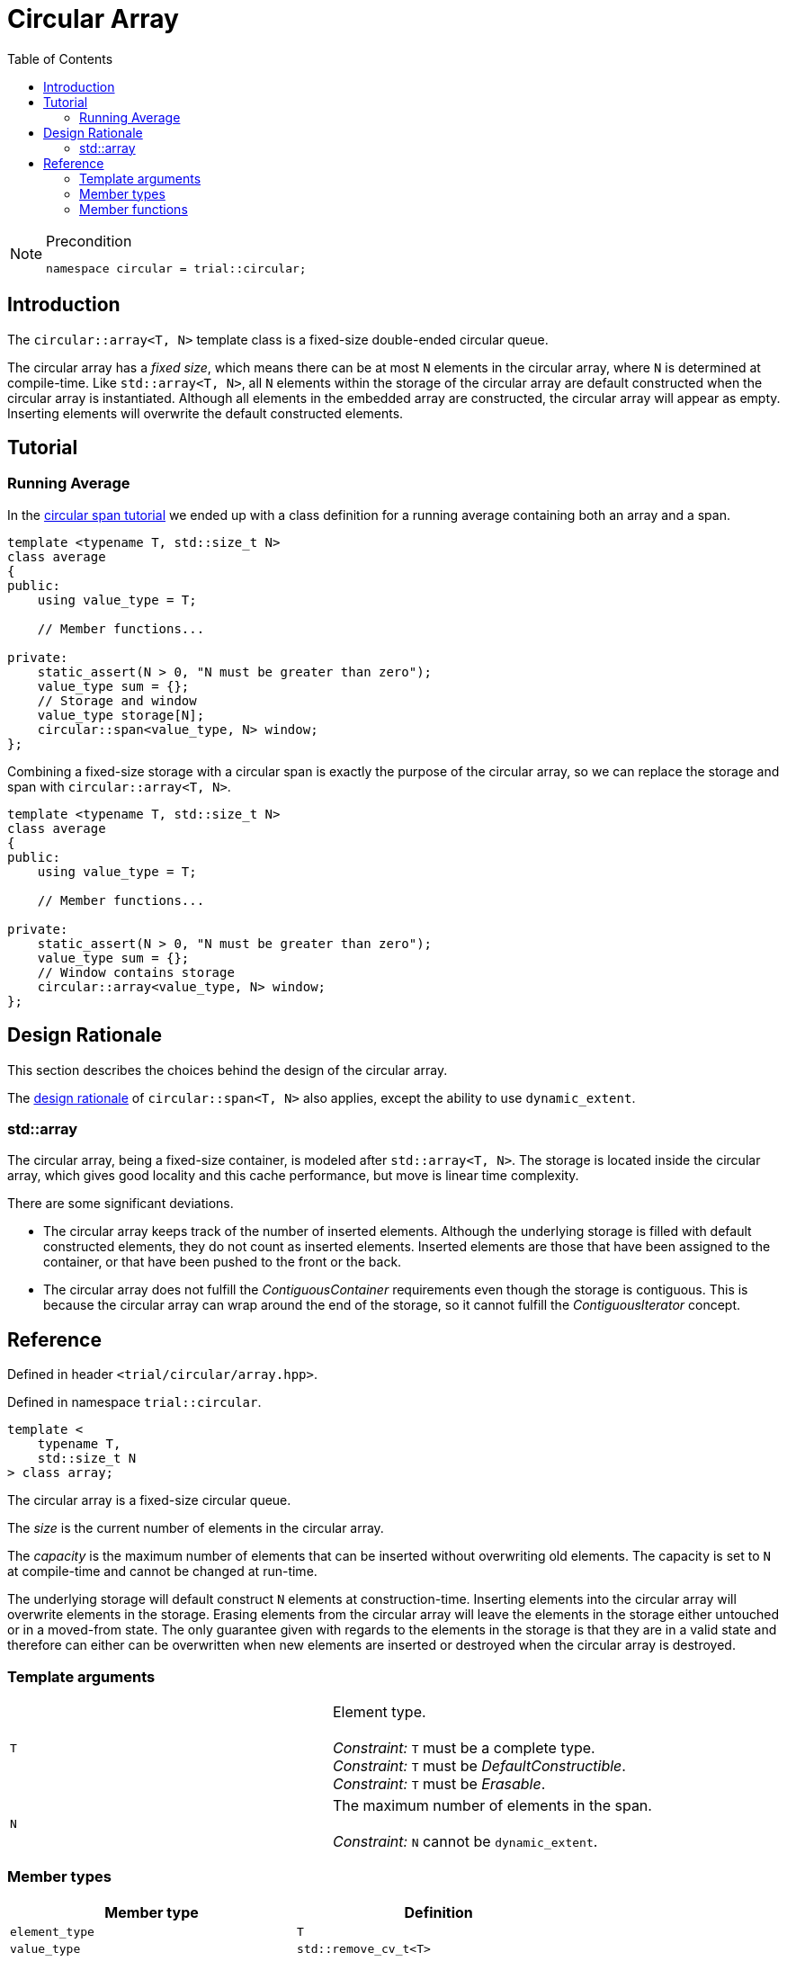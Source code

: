 :doctype: book
:toc: left
:toclevels: 2
:source-highlighter: pygments
:source-language: C++
:prewrap!:
:pygments-style: vs
:icons: font

= Circular Array

[NOTE]
.Precondition
====
[source,c++]
----
namespace circular = trial::circular;
----
====

== Introduction

The `circular::array<T, N>` template class is a fixed-size double-ended circular queue.

The circular array has a _fixed size_, which means there can be at most `N` elements
in the circular array, where `N` is determined at compile-time. Like `std::array<T, N>`,
all `N` elements within the storage of the circular array are default constructed
when the circular array is instantiated.
Although all elements in the embedded array are constructed, the circular array
will appear as empty. Inserting elements will overwrite the default constructed
elements.

== Tutorial

=== Running Average

In the <<span.adoc#span-tutorial,circular span tutorial>> we ended up with a class
definition for a running average containing both an array and a span.
[source,c++,numbered]
----
template <typename T, std::size_t N>
class average
{
public:
    using value_type = T; 

    // Member functions...

private:
    static_assert(N > 0, "N must be greater than zero");
    value_type sum = {};
    // Storage and window
    value_type storage[N];
    circular::span<value_type, N> window;
};
----
Combining a fixed-size storage with a circular span is exactly the purpose of
the circular array, so we can replace the storage and span with
`circular::array<T, N>`.
[source,c++,numbered]
----
template <typename T, std::size_t N>
class average
{
public:
    using value_type = T; 

    // Member functions...

private:
    static_assert(N > 0, "N must be greater than zero");
    value_type sum = {};
    // Window contains storage
    circular::array<value_type, N> window;
};
----

== Design Rationale

This section describes the choices behind the design of the circular array.

The <<span.adoc#span-rationale,design rationale>> of `circular::span<T, N>` also applies,
except the ability to use `dynamic_extent`.

=== std::array

The circular array, being a fixed-size container, is modeled after `std::array<T, N>`.
The storage is located inside the circular array, which gives good locality and this
cache performance, but move is linear time complexity.

There are some significant deviations.

 - The circular array keeps track of the number of inserted elements. Although
   the underlying storage is filled with default constructed elements, they do
   not count as inserted elements. Inserted elements are those that have been
   assigned to the container, or that have been pushed to the front or the back.
 - The circular array does not fulfill the _ContiguousContainer_ requirements
   even though the storage is contiguous. This is because the circular array
   can wrap around the end of the storage, so it cannot fulfill the
   _ContiguousIterator_ concept.

== Reference

Defined in header `<trial/circular/array.hpp>`.

Defined in namespace `trial::circular`.
[source,c++]
----
template <
    typename T,
    std::size_t N
> class array;
----

The circular array is a fixed-size circular queue.

The _size_ is the current number of elements in the circular array.

The _capacity_ is the maximum number of elements that can be inserted without
overwriting old elements.
The capacity is set to `N` at compile-time and cannot be changed at run-time.

The underlying storage will default construct `N` elements at construction-time.
Inserting elements into the circular array will overwrite elements in the
storage. Erasing elements from the circular array will leave the elements
in the storage either untouched or in a moved-from state. The only guarantee
given with regards to the elements in the storage is that they are in a
valid state and therefore can either can be overwritten when new elements
are inserted or destroyed when the circular array is destroyed.

=== Template arguments

[frame="topbot",grid="rows",stripes=none]
|===
| `T` | Element type.
 +
 +
 _Constraint:_ `T` must be a complete type.
 +
 _Constraint:_ `T` must be _DefaultConstructible_.
 +
 _Constraint:_ `T` must be _Erasable_.
| `N` | The maximum number of elements in the span.
 +
 +
 _Constraint:_ `N` cannot be `dynamic_extent`.
|===

=== Member types

[%header,frame="topbot",grid="rows",stripes=none]
|===
| Member type | Definition
| `element_type` | `T`
| `value_type` | `std::remove_cv_t<T>`
| `size_type` | `std::size_t`
| `reference` | `element_type&`
| `const_reference` | `const element_type&`
| `iterator` | _BidirectionalIterator_ with `value_type`
| `const_iterator` | _BidirectionalIterator_ with `const value_type`
| `reverse_iterator` | `std::reverse_iterator<iterator>`
| `const_reverse_iterator` | `std::reverse_iterator<const_iterator>`
| `const_segment` | _BidirectionalRange_ with `const value_type`
|===

=== Member functions

[%header,frame="topbot",grid="rows",stripes=none]
|===
| Member function | Description
| `constexpr array() noexcept` | Creates an empty circular array.
 +
 +
 The `N` elements of the underlying storage are default constructed.
 +
 +
 _Ensures:_ `capacity() == N`
 +
 _Ensures:_ `size() == 0`
| `constexpr array(const array<T, N>& other) noexcept(_see Remarks_)` | Creates a circular array by copying.
 +
 +
 _Constraint:_ `T` must be _CopyConstructible_.
 +
 +
 _Ensures:_ `capacity() == other.capacity()`
 +
 _Ensures:_ `size() == other.size()`
 +
 +
 _Remarks:_ `noexcept` if `value_type` is nothrow _CopyConstructible_.
| `constexpr array(array<T, N>&& other) noexcept(_see Remarks_)` | Creates a circular array by moving.
 +
 +
 _Constraint:_ `T` must be _MoveConstructible_.
 +
 +
 _Ensures:_ `capacity() == other.capacity()`
 +
 _Ensures:_ `size() == other.size()`
 +
 +
 _Remarks:_ `noexcept` if `value_type` is nothrow _MoveConstructible_.
| `template <typename... Args>
 +
 constexpr array(value_type, Args&&...) noexcept(_see Remarks_)` | Creates a circular array with elements from input.
 +
 +
 This constructor emulates aggregate initialization.
 +
 +
 _Ensures:_ `capacity() == N`
 +
 _Ensures:_ `size() == std::min(input.size(), N)`
 +
 +
 _Remarks:_ `noexcept` if `value_type` is nothrow _MoveAssignable_. 
| `constexpr{wj}footnote:constexpr11[Not constexpr in pass:[C++11].] array& operator=(const array<T, N>& other) noexcept(_see Remarks_)` | Recreates circular array by copying.
 +
 +
 _Constraint:_ `T` must be _CopyAssignable_.
 +
 +
 _Ensures:_ `capacity() == other.capacity()`
 +
 _Ensures:_ `size() == other.size()`
 +
 +
 _Remarks:_ `noexcept` if `value_type` is nothrow _CopyAssignable_.
| `constexpr{wj}footnote:constexpr11[] array& operator=(array&& other) noexcept(_see Remarks_)` | Recreates circular array by moving.
 +
 +
 All elements are inserted, but if `input.size() > N` then only the last `N` input
 elements will remain in the circular array.
 +
 +
 _Ensures:_ `capacity() == other.capacity()`
 +
 _Ensures:_ `size() == other.size()`
 +
 +
 _Remarks:_ `noexcept` if `value_type` is nothrow _MoveAssignable_.
| `constexpr{wj}footnote:constexpr11[] array& operator=(std::initializer_list<value_type> input) noexcept(_see Remarks_)` | Recreates circular array with elements from initializer list.
 +
 +
 All elements are inserted, but if `input.size() > N` then only the last `N` input
 elements will remain in the circular array.
 +
 +
 _Ensures:_ `capacity() == N`
 +
 _Ensures:_ `size() == std::min(input.size(), N)`
 +
 +
 _Remarks:_ `noexcept` if `value_type` is nothrow _MoveAssignable_. 
| `constexpr bool empty() const noexcept` | Checks if circular array is empty.
 +
 +
 Empty means that `size() == 0`.
| `constexpr bool full() const noexcept` | Checks if circular array is full.
 +
 +
 Full means that `size() == capacity()`.
| `constexpr size_type capacity() const noexcept` | Returns the maximum possible number of elements in the circular array.
| `constexpr size_type size() const noexcept` | Returns the number of elements in the circular array.
| `constexpr size_type max_size() const noexcept` | Returns the maximum possible number of elements in the circular array.
| `constexpr{wj}footnote:constexpr11[] reference front() noexcept` | Returns a reference to the first element in the circular array.
 +
 +
 _Expects:_ `size() > 0`
| `constexpr const_reference front() const noexcept` | Returns a constant reference to the first element in the circular array.
 +
 +
 _Expects:_ `size() > 0`
| `constexpr{wj}footnote:constexpr11[] reference back() noexcept` | Returns a reference to the last element in the circular array.
 +
 +
 _Expects:_ `size() > 0`
| `constexpr const_reference back() const noexcept` | Returns a constant reference to the last element in the circular array.
 +
 +
 _Expects:_ `size() > 0`
| `constexpr const_segment front_segment() const noexcept` | Returns a range of the first contiguous segment of the circular array.
 +
 +
 The front segment covers all elements from the beginning of the circular array until the end of the
 underlying storage if the circular array crosses the end of the storage; otherwise until the end of
 the circular array.
 +
 +
 An empty segment is returned if the circular array is empty.
 +
 +
 _Expects:_ `capacity() > 0`
| `constexpr const_segment back_segment() const noexcept` | Returns a range of the last contiguous segment of the circular array.
 +
 +
 The back segment covers the remaining elements not covered by the front segment.
 +
 +
 An empty segment is returned if the circular array is empty or does not cross the end of the
 underlying storage. Otherwise, the back segment starts at the beginning of the underlying
 storage and ends at the end of the circular array.
 +
 +
 _Expects:_ `capacity() > 0`
| `constexpr{wj}footnote:constexpr11[] reference operator[](size_type position) noexcept` | Returns a reference to the element at the given position in the circular array.
 +
 +
 _Expects:_ `position < size()`
| `constexpr const_reference operator[](size_type positon) const noexcept` | Returns a reference to the element at the given position in the circular array.
 +
 +
 _Expects:_ `position < size()`
| `constexpr{wj}footnote:constexpr11[] void clear() noexcept` | Clears the circular array.
 +
 +
 The elements in the underlying storage are not destroyed.
 +
 +
 _Ensures:_ `capacity() == N`
 +
 _Ensures:_ `size() == 0`
| `template <typename InputIterator>
 +
 constexpr{wj}footnote:constexpr11[] void assign(InputIterator first, InputIterator last) noexcept(_see Remarks_)` | Replaces the circular array with elements from iterator range.
 +
 +
 _Ensures:_ `size() == std::min(std::distance(first, last), capacity())`
 +
 +
 _Remarks:_ `noexcept` if `value_type` is nothrow _CopyAssignable_.
| `constexpr{wj}footnote:constexpr11[] void assign(std::initializer_list<value_type> input) noexcept(_see Remarks_)` | Replaces the circular array with elements from initializer list.
 +
 +
 _Ensures:_ `size() == std::min(input.size(), capacity())`
 +
 +
 _Remarks:_ `noexcept` if `value_type` is nothrow _MoveAssignable_.
| `constexpr{wj}footnote:constexpr11[] void push_front(value_type) noexcept(_see Remarks_)` | Inserts an element at the beginning of the circular array.
 +
 +
 If the circular array is full, then the element at the end of the circular array is silently erased to make room for the new element.
 +
 +
 _Expects:_ `capacity() > 0`
 +
 +
 _Ensures:_ `size() \<= capacity()`
 +
 +
 _Remarks:_ `noexcept` if `value_type` is nothrow _MoveAssignable_.
| `template <typename InputIterator>
 +
 constexpr{wj}footnote:constexpr11[] void push_front(InputIterator first, InputIterator last) noexcept(_see Remarks_)` | Inserts elements from iterator range at the beginning of the circular array.
 +
 +
 _Constraint:_ `value_type` must be _CopyAssignable_.
 +
 +
 _Expects:_ `capacity() > 0`
 +
 +
 _Remarks:_ `noexcept` if `value_type` is nothrow _CopyAssignable_.
| `constexpr{wj}footnote:constexpr11[] void push_back(value_type) noexcept(_see Remarks_)` | Inserts an element at the end of the circular array.
 +
 +
 If the circular array is full, then the element at the beginning of the circular array is silently erased to make room for the new element.
 +
 +
 _Expects:_ `capacity() > 0`
 +
 +
 _Ensures:_ `size() \<= capacity()`
 +
 +
 _Remarks:_ `noexcept` if `value_type` is nothrow _MoveAssignable_.
| `template <typename InputIterator>
 +
 constexpr{wj}footnote:constexpr11[] void push_back(InputIterator first, InputIterator last) noexcept(_see Remarks_)` | Inserts elements from iterator range at the end of the circular array.
 +
 +
 _Constraint:_ `value_type` must be _CopyAssignable_.
 +
 +
 _Expects:_ `capacity() > 0`
 +
 +
 _Remarks:_ `noexcept` if `value_type` is nothrow _CopyAssignable_.
| `constexpr{wj}footnote:constexpr11[] value_type pop_front() noexcept(_see Remarks_)` | Removes and returns an element from the beginning of the circular array.
 +
 +
 The removed element in the underlying storage is left in a moved-from state.
 +
 +
 If the return value is unused, then `remove_front()` is a more efficient method for removing the front element.
 +
 +
 _Expects:_ `size() > 0`
 +
 +
 _Remarks:_ `noexcept` if `value_type` is nothrow _MoveConstructible_.
| `constexpr{wj}footnote:constexpr11[] value_type pop_back() noexcept(_see Remarks_)` | Removes and returns an element from the end of the circular array.
 +
 +
 The removed element in the underlying storage is left in a moved-from state.
 +
 +
 If the return value is unused, then `remove_back()` is a more efficient method for removing the back element.
 +
 +
 _Expects:_ `size() > 0`
 +
 +
 _Remarks:_ `noexcept` if `value_type` is nothrow _MoveConstructible_.
| `constexpr{wj}footnote:constexpr11[] void append_front() noexcept`
 +
 +
 `constexpr{wj}footnote:constexpr11[] void append_front(size_type count) noexcept`
 | Inserts the given number of unspecified elements at the beginning of the circular array.
 +
 +
 The default value of `count` is 1 if omitted.
 +
 +
 Makes room for `count` elements at the front. The inserted elements are in an unspecified but valid state.
 +
 +
 If the circular array is full, then the elements are taken from the end of the circular array. This effectively rotates the circular array without touching the elements in the underlying storage. Otherwise, the circular array is enlarged.
 +
 +
 _Expects:_ `capacity() > 0`
 +
 _Expects:_ `count \<= capacity()`
 +
 +
 _Ensures:_ `size() >= count`
|  `constexpr{wj}footnote:constexpr11[] void append_back() noexcept`
 +
 +
 `constexpr{wj}footnote:constexpr11[] void append_back(size_type count) noexcept`
 | Inserts the given number of unspecified elements at the end of the circular array.
 +
 +
 The default value of `count` is 1 if omitted.
 +
 +
 Makes room for `count` elements at the back. The inserted elements are in an unspecified but valid state.
 +
 +
 If the circular array is full, then the elements are taken from the beginning of the circular array. This effectively rotates the circular array without touching the elements in the underlying storage. Otherwise, the circular array is enlarged.
 +
 +
 _Expects:_ `capacity() > 0`
 +
 _Expects:_ `count \<= capacity()`
 +
 +
 _Ensures:_ `size() >= count`
|  `constexpr{wj}footnote:constexpr11[] void remove_front() noexcept`
 +
 +
 `constexpr{wj}footnote:constexpr11[] void remove_front(size_type count) noexcept`
 | Removes the given number of elements from the beginning of the circular array.
 +
 +
 The default value of `count` is 1 if omitted.
 +
 +
 The removed elements are not destroyed in the underlying storage.
 +
 +
 _Expects:_ `size() > 0`
 +
 _Expects:_ `count \<= size()`
 +
 +
 _Ensures:_ `capacity() - size() >= count`
| `constexpr{wj}footnote:constexpr11[] void remove_back() noexcept`
 +
 +
 `constexpr{wj}footnote:constexpr11[] void remove_back(size_type count) noexcept`
 | Removes the given number of elements from the end of the circular array.
 +
 +
 The default value of `count` is 1 if omitted.
 +
 +
 The removed elements are not destroyed in the underlying storage.
 +
 +
 _Expects:_ `size() > 0`
 +
 _Expects:_ `count \<= size()`
 +
 +
 _Ensures:_ `capacity() - size() >= count`
| `constexpr{wj}footnote:constexpr11[] iterator begin() noexcept`
 +
 +
 `constexpr const_iterator begin() const noexcept`
 +
 +
 `constexpr const_iterator cbegin() const noexcept`
 | Returns an interator to the beginning of the circular array.
| `constexpr{wj}footnote:constexpr11[] iterator end() noexcept`
 +
 +
 `constexpr const_iterator end() const noexcept`
 +
 +
 `constexpr const_iterator cend() const noexcept`
 | Returns an interator to the end of the circular array.
| `constexpr{wj}footnote:constexpr11[] reverse_iterator rbegin() noexcept`
 +
 +
 `constexpr const_reverse_iterator rbegin() const noexcept`
 +
 +
 `constexpr const_reverse_iterator crbegin() const noexcept`
 | Returns a reverse interator to the beginning of the circular array.
| `constexpr{wj}footnote:constexpr11[] reverse_iterator rend() noexcept`
 +
 +
 `constexpr const_reverse_iterator rend() const noexcept`
 +
 +
 `constexpr const_reverse_iterator crend() const noexcept`
 | Returns a reverse interator to the end of the circular array.
|===
